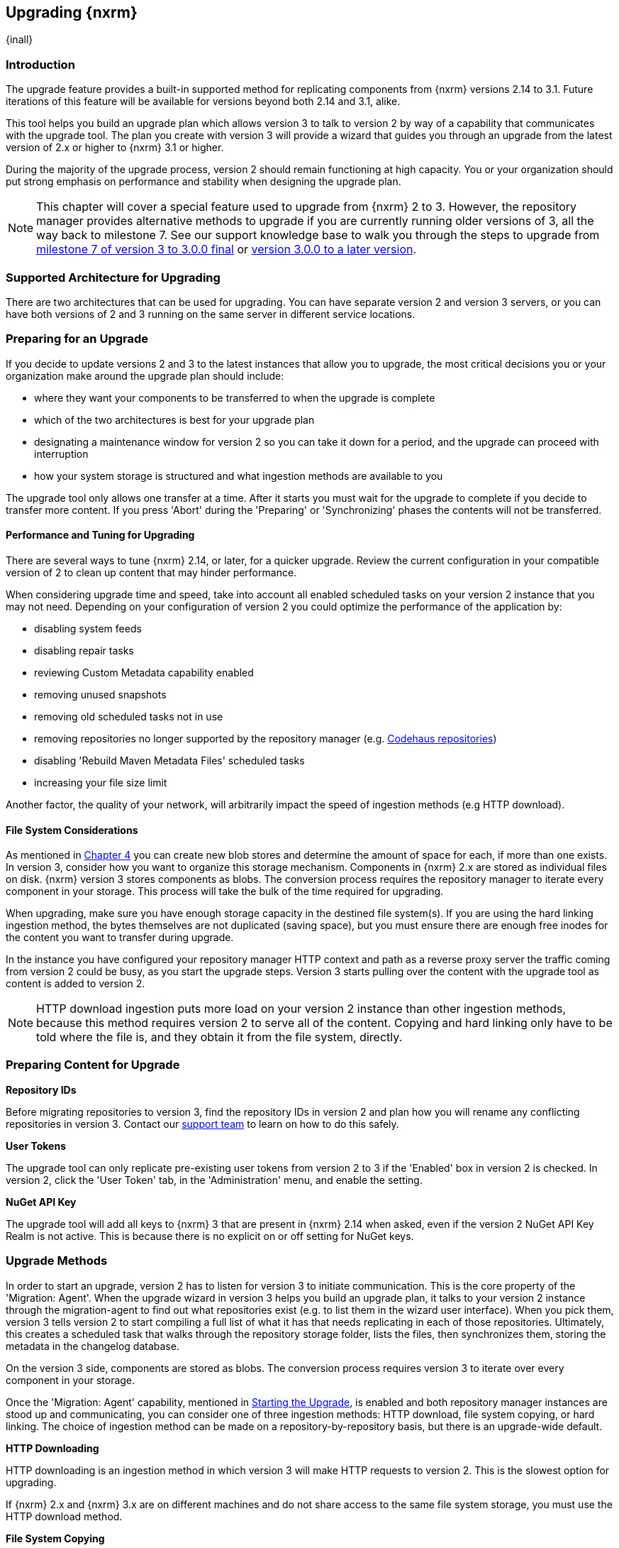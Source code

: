 [[upgrading]]
==  Upgrading {nxrm}
{inall}

[[upgrade-introduction]]
=== Introduction

The upgrade feature provides a built-in supported method for replicating components from {nxrm} versions 2.14 to 
3.1. Future iterations of this feature will be available for versions beyond both 2.14 and 3.1, alike.

This tool helps you build an upgrade plan which allows version 3 to talk to version 2 by way of a 
capability that communicates with the upgrade tool. The plan you create with version 3 will provide a 
wizard that guides you through an upgrade from the latest version of 2.x or higher to {nxrm} 3.1 or higher.

During the majority of the upgrade process, version 2 should remain functioning at high capacity. You or your 
organization should put strong emphasis on performance and stability when designing the upgrade plan.

NOTE: This chapter will cover a special feature used to upgrade from {nxrm} 2 to 3. However, the repository 
manager provides alternative methods to upgrade if you are currently running older versions of 3, all the way 
back to milestone 7. See our support knowledge base to walk you through the steps to upgrade from 
https://support.sonatype.com/hc/en-us/articles/222159808[milestone 7 of version 3 to 3.0.0 final] or 
https://support.sonatype.com/hc/en-us/articles/217967608[version 3.0.0 to a later version].

[[upgrade-architecture]]
=== Supported Architecture for Upgrading

There are two architectures that can be used for upgrading. You can have separate version 2 and version 3 
servers, or you can have both versions of 2 and 3 running on the same server in different service locations.
 
[[upgrade-prep]]
=== Preparing for an Upgrade

If you decide to update versions 2 and 3 to the latest instances that allow you to upgrade, the most critical 
decisions you or your organization make around the upgrade plan should include: 

* where they want your components to be transferred to when the upgrade is complete
* which of the two architectures is best for your upgrade plan
* designating a maintenance window for version 2 so you can take it down for a period, and the upgrade can 
proceed with interruption
* how your system storage is structured and what ingestion methods are available to you

The upgrade tool only allows one transfer at a time. After it starts you must wait for the upgrade 
to complete if you decide to transfer more content. If you press 'Abort' during the 'Preparing' or 
'Synchronizing' phases the contents will not be transferred.

[[upgrade-performance]]
==== Performance and Tuning for Upgrading

There are several ways to tune {nxrm} 2.14, or later, for a quicker upgrade. Review the current configuration in 
your compatible version of 2 to clean up content that may hinder performance.

When considering upgrade time and speed, take into account all enabled scheduled tasks on your version 2 
instance that you may not need. Depending on your configuration of version 2 you could optimize the 
performance of the application by:

* disabling system feeds
* disabling repair tasks
* reviewing Custom Metadata capability enabled
* removing unused snapshots
* removing old scheduled tasks not in use
* removing repositories no longer supported by the repository manager (e.g. 
https://support.sonatype.com/hc/en-us/articles/217611787-codehaus-org-Repositories-Should-Be-Removed-From-Your-Nexus-Instance[Codehaus repositories])
* disabling 'Rebuild Maven Metadata Files' scheduled tasks
* increasing your file size limit

Another factor, the quality of your network, will arbitrarily impact the speed of ingestion methods 
(e.g HTTP download).

[[upgrade-file-systems]]
==== File System Considerations

As mentioned in <<admin-repository-blobstores,Chapter 4>> you can create new blob stores and determine the 
amount of space for each, if more than one exists. In version 3, consider how you want to organize this storage 
mechanism. Components in {nxrm} 2.x are stored as individual files on disk. {nxrm} version 3 stores components as 
blobs. The conversion process requires the repository manager to iterate every component in your storage. This 
process will take the bulk of the time required for upgrading.

When upgrading, make sure you have enough storage capacity in the destined file system(s). If you are using 
the hard linking ingestion method, the bytes themselves are not duplicated (saving space), but you must ensure 
there are enough free inodes for the content you want to transfer during upgrade.

In the instance you have configured your repository manager HTTP context and path as a reverse proxy server
the traffic coming from version 2 could be busy, as you start the upgrade steps. Version 3 starts pulling 
over the content with the upgrade tool as content is added to version 2.

NOTE: HTTP download ingestion puts more load on your version 2 instance than other ingestion methods, because 
this method requires version 2 to serve all of the content. Copying and hard linking only have to be told where 
the file is, and they obtain it from the file system, directly.

[[upgrade-content-prep]]
=== Preparing Content for Upgrade

*Repository IDs*

Before migrating repositories to version 3, find the repository IDs in version 2 and plan how you will 
rename any conflicting repositories in version 3. Contact our https://support.sonatype.com/hc/en-us[support 
team] to learn on how to do this safely.

*User Tokens*

The upgrade tool can only replicate pre-existing user tokens from version 2 to 3 if the 'Enabled' box in version 
2 is checked. In version 2, click the 'User Token' tab, in the 'Administration' menu, and enable the setting. 

////
link to user token chapter
////

*NuGet API Key*

The upgrade tool will add all keys to {nxrm} 3 that are present in {nxrm} 2.14 when asked, even if the version 2 
NuGet API Key Realm is not active. This is because there is no explicit on or off setting for NuGet keys.

////
[[upgrade-security]]
==== Security and Upgrade

TBD

potential new section
////

[[upgrade-methods]]
=== Upgrade Methods

In order to start an upgrade, version 2 has to listen for version 3 to initiate communication. This is the core 
property of the 'Migration: Agent'. When the upgrade wizard in version 3 helps you build an upgrade plan, it 
talks to your version 2 instance through the migration-agent to find out what repositories exist (e.g. to list 
them in the wizard user interface). When you pick them, version 3 tells version 2 to start compiling a full list 
of what it has that needs replicating in each of those repositories. Ultimately, this creates a scheduled task 
that walks through the repository storage folder, lists the files, then synchronizes them, storing the metadata 
in the changelog database.

On the version 3 side, components are stored as blobs. The conversion process requires version 3 to iterate over 
every component in your storage.

Once the 'Migration: Agent' capability, mentioned in <<upgrade-start>>, is enabled and both repository 
manager instances are stood up and communicating, you can consider one of three ingestion methods: HTTP download, 
file system copying, or hard linking. The choice of ingestion method can be made on a repository-by-repository 
basis, but there is an upgrade-wide default.

*HTTP Downloading*

HTTP downloading is an ingestion method in which version 3 will make HTTP requests to version 2. This is the 
slowest option for upgrading.

If {nxrm} 2.x and {nxrm} 3.x are on different machines and do not share access to the same file system storage, 
you must use the HTTP download method.

*File System Copying*

If versions 2 and 3 are on the same machine (or share access to the same file systems) then version 3 will 
copy the files from version 2. Version 2 will tell version 3 the location of the file and where to retrieve the 
content. 

Assuming versions 2 and 3 are on the same machine, configured in a way that the mounts are accessible by the same 
path (from one machine to the other) this option will work. It is a slightly faster process than the download 
method and has less impact on the performance of version 2.

*Hard Linking*

This method only works on the same file system. If you want to hard link, configure your instance of version 3 in 
such a way that you have a blob store defined in an appropriate location where hard linking is possible.

This is the fastest option because you will not have to move the bytes around.

[[upgrade-process-expectations]]
=== Upgrade Process and Expectations

While version 2 is active repository content will be added, updated, and deleted as the upgrade continues 
within version 3. Version 3 will pick up these changes. However, configuration changes such as new 
repositories, realm settings, permissions, roles and role assignments, HTTP configuration, and SSL certificates 
should not be changed. After the upgrade starts such changes will not be picked up by version 3 and may result 
in failure.

[[upgrade-repo-support]]
=== Repository Format Support

Below is a list of repositories available in version 2 and 3 and which are supported by upgrading. For each of 
these formats you can upgrade server-wide settings, security realm settings, and repository content.

* npm
* NuGet
* Site/Raw
* Maven2

[[upgrade-start]]
=== Starting the Upgrade

After considerations around system performance and storage are taken into account, there are a few basic steps 
to start the upgrade:

* Upgrade the repository manager to the latest version of 2.x and configure the upgrade capability that allows 
you to synchronize that instance with {nxrm} 3.1 or later.
* Run 2.14 or later on one server, and version 3.1 or later on another non-conflicting server.
* Configure the migration-agent in version 2 and start the upgrade wizard in version 3.

{nxrm} 3.1 provides a wizard to instruct you through upgrading in three phases:

 * 'Preparing', the phase that prepares the transfer and creation of all components.
 * 'Synchronizing', the phase that counts and processes all components set to upgrade.
 * 'Finishing', the phase that performs final clean up, then closes the process.

To execute the upgrade plan you must open the connection between version 2 and 3. The connection finds what 
repositories exist and lists them in the upgrade wizard. It enables the port you configured to run version 2 
remotely in order to communicate with version 3. The upgrade plan, as a whole, is a two-part process where 
version 2 must be set up to listen for a version 3 instance in order for the former to talk to the latter.

[[upgrade-configuration]]
==== Enabling Upgrade in Version 2

In version 2, activate the 'Migration: Agent' capability to open the connection for the migration-agent. Follow 
these steps:

* Click 'Administration' in the left-hand panel
* Open the 'Capabilities' screen
* Select 'New' to prompt the 'Create new capability' modal
* Select 'Migration: Agent' as your capability 'Type'
* Click 'Add' to close the modal

In the lower section of the 'Capabilities' interface, the repository manager acknowledges the migration-agent as 
'Active'. 

[[upgrade-plan]]
==== Enabling Upgrade in Version 3

Next, sign in to your version 3 instance. You will create a 'Migration' capability to enable the feature. When 
enabled, the 'Migration' item appears in the 'Administration' menu, under 'System'. Follow these steps to 
activate the capability:

* Click 'System', to open the 'Capabilities' screen
* Click 'Create capability'
* Select 'Migration', then click 'Create capability' to enable the upgrade

[[upgrade-content]]
==== Upgrading Content

After you establish upgrade capabilities for versions 2 and 3, you will activate the wizard to start your 
upgrade. In version 3 go to the 'Administration' menu and select 'Migration', located under 'System', to 
open the wizard.

Overview:: The wizard will provide an overview of what is allowed for an upgrade as well as warnings on what 
cannot be upgraded.

Agent Connection:: This screen presents two fields, 'URL' and 'Access Token'. The 'URL' field should contain the
base URL (including context path) of your version 2 server (e.g. +http://localhost:8081/nexus/+). The 'Access 
Token' field should contain the security key from your version 2 'Migration: Agent' capability details.

Content:: This screen displays checkboxes for compatible component formats ('Repositories'), security features 
('Security'), and server configuration ('System'). For 'Repositories' you can select 'User-Managed Repositories'  
and 'Repository Targets', the latter of which are regular expressions that upgrade to JEXL format, used for 
content selectors. For 'Security' you can choose from 'Anonymous', 'LDAP Configuration', 'NuGet API-Key', 
'Realms', 'Roles', 'SSL Certificates' 'Users', and 'User Tokens'. For 'System' you can select 'Email' and 'HTTP 
Configuration' contents.

////
Link the section above to content selectors chapter when created
'Repository Targets' are regular expressions that match component paths; the upgrade 
transfers the regular expression format to JEXL, used for content selector in version 3.
////

Repository Defaults:: If 'User-managed repositories' is one of your selections from the 'Content' screen, the 
'Repository Defaults' screen allows you to select directory destination and upgrade method. The first dropdown 
menu, 'Destination' gives your option to pick a blob store name different than the default. The second dropdown
menu, 'Method', allows you to choose among hard linking, copying local files or downloading. This section allows 
you to click and change each repository's individual method and destination (i.e. blob store).

Repositories:: If 'User-related repositories' is one of your selections from the 'Content' screen, the 
'Repositories' screen allows you to select which repositories you want to upgrade. You can either select all 
repositories with one click, at the top of the table. Alternatively, you can click each individual repository. In 
addition to 'Repository', the table displays information around the status of the repository.

Preview:: This table displays a preview of the content set for upgrade, selected in the previous screens. 
Click 'Begin', then confirm from the modal, that you want to start the upgrade. After the preview 'Preparing', 
'Synchronizing', and 'Finishing' will follow.

When the final content upgrade ends, go to your version 3 instance to see all your content replicated there.
